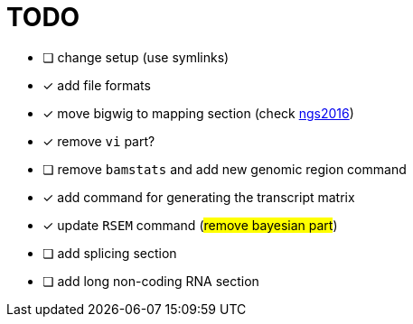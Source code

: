 = TODO

* [ ] change setup (use symlinks)
* [x] add file formats
* [x] move bigwig to mapping section (check http://genome.crg.es/~epalumbo/ngs2016[ngs2016^])
* [x] remove `vi` part?
* [ ] remove `bamstats` and add new genomic region command
* [x] add command for generating the transcript matrix
* [x] update `RSEM` command (#remove bayesian part#)
* [ ] add [red]#splicing# section
* [ ] add [red]#long non-coding RNA# section

